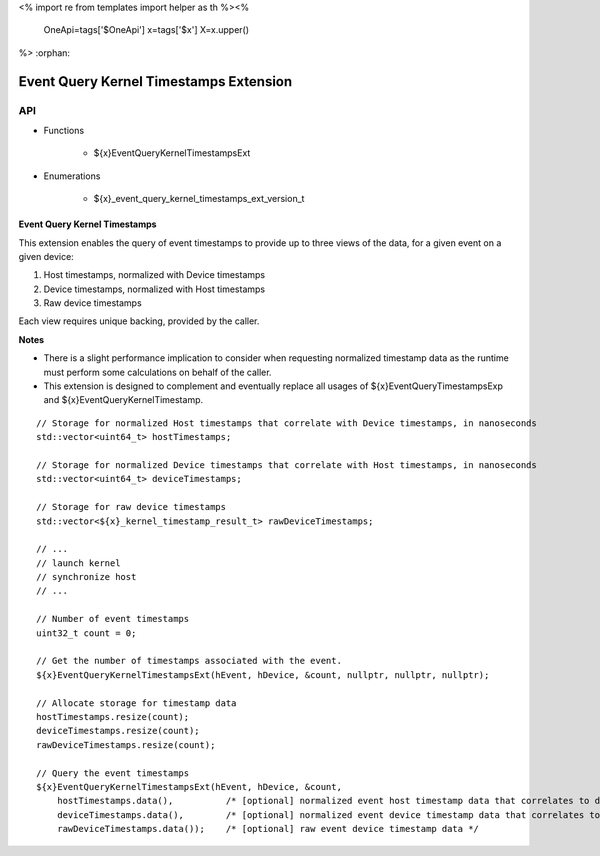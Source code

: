 <%
import re
from templates import helper as th
%><%
    OneApi=tags['$OneApi']
    x=tags['$x']
    X=x.upper()
%>
:orphan:

.. _ZE_extension_event_query_kernel_timestamps:

=========================================
 Event Query Kernel Timestamps Extension
=========================================

API
----

* Functions


    * ${x}EventQueryKernelTimestampsExt


* Enumerations


    * ${x}_event_query_kernel_timestamps_ext_version_t


Event Query Kernel Timestamps
~~~~~~~~~~~~~~~~~~~~~~~~~~~~~

This extension enables the query of event timestamps to provide up to three views of the data, for a given event on a given device:

1. Host timestamps, normalized with Device timestamps
2. Device timestamps, normalized with Host timestamps
3. Raw device timestamps

Each view requires unique backing, provided by the caller.

**Notes**

- There is a slight performance implication to consider when requesting normalized timestamp data as the runtime must perform some calculations on behalf of the caller.
- This extension is designed to complement and eventually replace all usages of ${x}EventQueryTimestampsExp and ${x}EventQueryKernelTimestamp.

.. parsed-literal::

    // Storage for normalized Host timestamps that correlate with Device timestamps, in nanoseconds
    std::vector<uint64_t> hostTimestamps;

    // Storage for normalized Device timestamps that correlate with Host timestamps, in nanoseconds
    std::vector<uint64_t> deviceTimestamps;

    // Storage for raw device timestamps
    std::vector<${x}_kernel_timestamp_result_t> rawDeviceTimestamps;

    // ...
    // launch kernel
    // synchronize host
    // ...

    // Number of event timestamps
    uint32_t count = 0;

    // Get the number of timestamps associated with the event.
    ${x}EventQueryKernelTimestampsExt(hEvent, hDevice, &count, nullptr, nullptr, nullptr);

    // Allocate storage for timestamp data
    hostTimestamps.resize(count);
    deviceTimestamps.resize(count);
    rawDeviceTimestamps.resize(count);

    // Query the event timestamps
    ${x}EventQueryKernelTimestampsExt(hEvent, hDevice, &count,
        hostTimestamps.data(),          /\* [optional] normalized event host timestamp data that correlates to device timestamps \*/
        deviceTimestamps.data(),        /\* [optional] normalized event device timestamp data that correlates to host timestamps \*/
        rawDeviceTimestamps.data());    /\* [optional] raw event device timestamp data \*/
